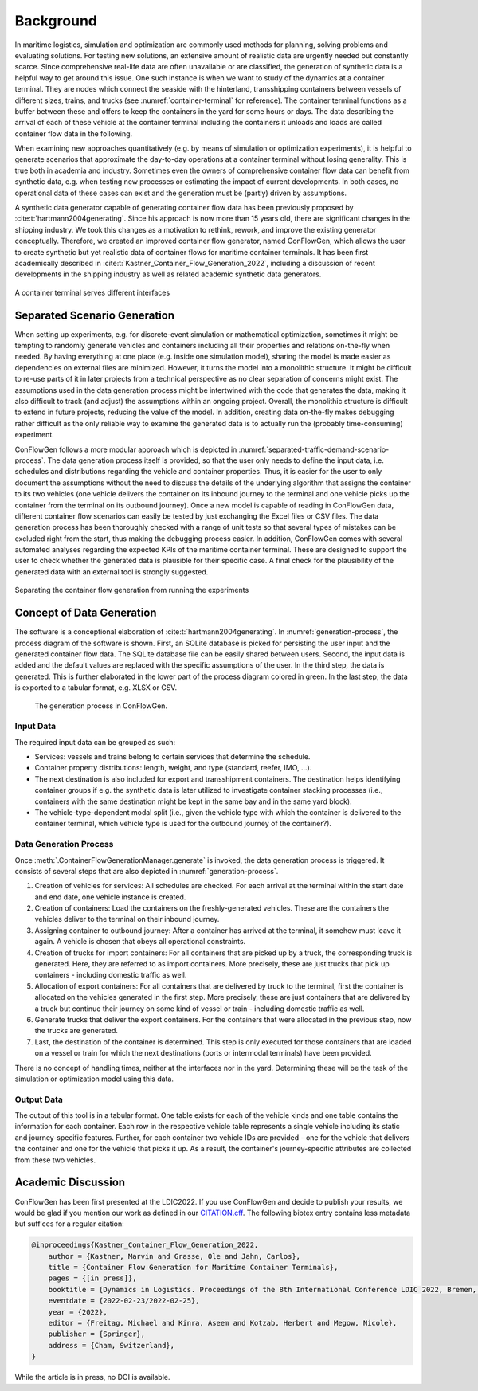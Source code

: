 Background
----------

In maritime logistics, simulation and optimization are commonly used methods for planning, solving problems and
evaluating solutions.
For testing new solutions, an extensive amount of realistic data are urgently needed but constantly scarce.
Since comprehensive real-life data are often unavailable or are classified, the generation of synthetic data is a
helpful way to get around this issue.
One such instance is when we want to study of the dynamics at a container terminal.
They are nodes which connect the seaside with the hinterland, transshipping containers between vessels of different
sizes, trains, and trucks (see
:numref:`container-terminal`
for reference).
The container terminal functions as a buffer between these and offers to keep the containers in the yard for some hours
or days.
The data describing the arrival of each of these vehicle at the container terminal including the containers it unloads
and loads are called container flow data in the following.

When examining new approaches quantitatively (e.g. by means of simulation or optimization experiments), it is helpful
to generate scenarios that approximate the day-to-day operations at a container terminal without losing generality.
This is true both in academia and industry.
Sometimes even the owners of comprehensive container flow data can benefit from synthetic data,
e.g. when testing new processes or estimating the impact of current developments.
In both cases, no operational data of these cases can exist and the generation must be (partly) driven by assumptions.

A synthetic data generator capable of generating container flow data has been previously proposed by
:cite:t:`hartmann2004generating`.
Since his approach is now more than 15 years old, there are significant changes in the shipping industry.
We took this changes as a motivation to rethink, rework, and improve the existing generator conceptually.
Therefore, we created an improved container flow generator, named ConFlowGen, which allows the user to create synthetic
but yet realistic data of container flows for maritime container terminals.
It has been first academically described in
:cite:t:`Kastner_Container_Flow_Generation_2022`,
including a discussion of recent developments in the shipping industry as well as related academic synthetic data
generators.


.. figure:: images/container_terminal.svg
   :name: container-terminal
   :align: center
   :width: 80%

   A container terminal serves different interfaces

Separated Scenario Generation
=============================

When setting up experiments, e.g. for discrete-event simulation or mathematical optimization, sometimes it might be
tempting to randomly generate vehicles and containers including all their properties and relations on-the-fly when
needed.
By having everything at one place (e.g. inside one simulation model), sharing the model is made easier as dependencies
on external files are minimized.
However, it turns the model into a monolithic structure.
It might be difficult to re-use parts of it in later projects from a technical perspective as no clear separation of
concerns might exist.
The assumptions used in the data generation process might be intertwined with the code that generates the data, making
it also difficult to track (and adjust) the assumptions within an ongoing project.
Overall, the monolithic structure is difficult to extend in future projects, reducing the value of the model.
In addition, creating data on-the-fly makes debugging rather difficult as the only reliable way to examine the generated
data is to actually run the (probably time-consuming) experiment.

ConFlowGen follows a more modular approach which is depicted in
:numref:`separated-traffic-demand-scenario-process`.
The data generation process itself is provided, so that the user only needs to define the input data,
i.e. schedules and distributions regarding the vehicle and container properties.
Thus, it is easier for the user to only document the assumptions without the need to discuss the details of the
underlying algorithm that assigns the container to its two vehicles
(one vehicle delivers the container on its inbound journey to the terminal and
one vehicle picks up the container from the terminal on its outbound journey).
Once a new model is capable of reading in ConFlowGen data, different container flow scenarios can easily be tested by
just exchanging the Excel files or CSV files.
The data generation process has been thoroughly checked with a range of unit tests so that several types of mistakes can
be excluded right from the start, thus making the debugging process easier.
In addition, ConFlowGen comes with several automated analyses regarding the expected KPIs of the maritime container
terminal.
These are designed to support the user to check whether the generated data is plausible for their specific case.
A final check for the plausibility of the generated data with an external tool is strongly suggested.


.. figure:: images/separate_traffic_demand_scenarios_from_simulation.svg
   :name: separated-traffic-demand-scenario-process
   :align: center
   :width: 80%

   Separating the container flow generation from running the experiments


Concept of Data Generation
==========================

The software is a conceptional elaboration of :cite:t:`hartmann2004generating`.
In :numref:`generation-process`, the process diagram of the software is shown.
First, an SQLite database is picked for persisting the user input and the generated container flow data.
The SQLite database file can be easily shared between users.
Second, the input data is added and the default values are replaced with the specific assumptions of the user.
In the third step, the data is generated.
This is further elaborated in the lower part of the process diagram colored in green.
In the last step, the data is exported to a tabular format, e.g. XLSX or CSV.

.. figure:: images/generation_process.svg
   :name: generation-process
   :width: 100%

   The generation process in ConFlowGen.

Input Data
~~~~~~~~~~

The required input data can be grouped as such:

- Services: vessels and trains belong to certain services that determine the schedule.
- Container property distributions: length, weight, and type (standard, reefer, IMO, ...).
- The next destination is also included for export and transshipment containers.
  The destination helps identifying container groups if e.g. the synthetic data is later utilized to investigate container
  stacking processes (i.e., containers with the same destination might be kept in the same bay and in the same yard block).
- The vehicle-type-dependent modal split
  (i.e., given the vehicle type with which the container is delivered to the container terminal, which vehicle type is
  used for the outbound journey of the container?).

Data Generation Process
~~~~~~~~~~~~~~~~~~~~~~~

Once
:meth:`.ContainerFlowGenerationManager.generate`
is invoked,
the data generation process is triggered.
It consists of several steps that are also depicted in
:numref:`generation-process`.

#. Creation of vehicles for services:
   All schedules are checked.
   For each arrival at the terminal within the start date and end date, one vehicle instance is created.
#. Creation of containers:
   Load the containers on the freshly-generated vehicles.
   These are the containers the vehicles deliver to the terminal on their inbound journey.
#. Assigning container to outbound journey:
   After a container has arrived at the terminal, it somehow must leave it again.
   A vehicle is chosen that obeys all operational constraints.
#. Creation of trucks for import containers:
   For all containers that are picked up by a truck, the corresponding truck is generated.
   Here, they are referred to as import containers.
   More precisely, these are just trucks that pick up containers - including domestic traffic as well.
#. Allocation of export containers:
   For all containers that are delivered by truck to the terminal, first the container is allocated on the vehicles
   generated in the first step.
   More precisely, these are just containers that are delivered by a truck but continue their journey on some kind of
   vessel or train - including domestic traffic as well.
#. Generate trucks that deliver the export containers.
   For the containers that were allocated in the previous step, now the trucks are generated.
#. Last, the destination of the container is determined.
   This step is only executed for those containers that are loaded on a vessel or train for which the next destinations
   (ports or intermodal terminals) have been provided.

There is no concept of handling times, neither at the interfaces nor in the yard.
Determining these will be the task of the simulation or optimization model using this data.

Output Data
~~~~~~~~~~~

The output of this tool is in a tabular format.
One table exists for each of the vehicle kinds and one table contains the information for each container.
Each row in the respective vehicle table represents a single vehicle including its static and journey-specific features.
Further, for each container two vehicle IDs are provided -
one for the vehicle that delivers the container and one for the vehicle that picks it up.
As a result, the container's journey-specific attributes are collected from these two vehicles.

Academic Discussion
===================

ConFlowGen has been first presented at the LDIC2022.
If you use ConFlowGen and decide to publish your results, we would be glad if you mention our work as defined in our
`CITATION.cff <https://raw.githubusercontent.com/1kastner/conflowgen/main/CITATION.cff>`_.
The following bibtex entry contains less metadata but suffices for a regular citation:

.. code-block:: bibtex

    @inproceedings{Kastner_Container_Flow_Generation_2022,
        author = {Kastner, Marvin and Grasse, Ole and Jahn, Carlos},
        title = {Container Flow Generation for Maritime Container Terminals},
        pages = {[in press]},
        booktitle = {Dynamics in Logistics. Proceedings of the 8th International Conference LDIC 2022, Bremen, Germany},
        eventdate = {2022-02-23/2022-02-25},
        year = {2022},
        editor = {Freitag, Michael and Kinra, Aseem and Kotzab, Herbert and Megow, Nicole},
        publisher = {Springer},
        address = {Cham, Switzerland},
    }

While the article is in press, no DOI is available.
